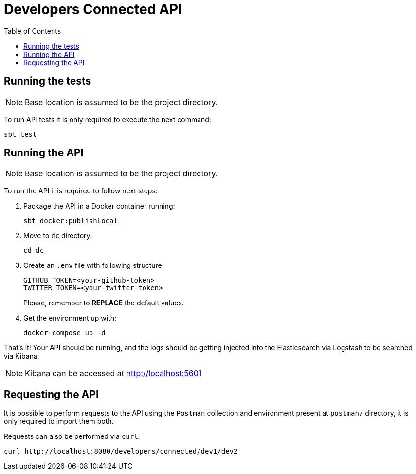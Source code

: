 = Developers Connected API
:toc:
:toclevels: 5

== Running the tests

NOTE: Base location is assumed to be the project directory.

To run API tests it is only required to execute the next command:

[source,bash]
sbt test

== Running the API

NOTE: Base location is assumed to be the project directory.

To run the API it is required to follow next steps:

. Package the API in a Docker container running:
+
[source,bash]
sbt docker:publishLocal

. Move to `dc` directory:
[source,bash]
cd dc

. Create an `.env` file with following structure:
+
[source]
GITHUB_TOKEN=<your-github-token>
TWITTER_TOKEN=<your-twitter-token>
+
Please, remember to **REPLACE** the default values.

. Get the environment up with:
[source,bash]
docker-compose up -d

That's it! Your API should be running, and the logs should be getting injected into the Elasticsearch via Logstash to be searched via Kibana.

NOTE: Kibana can be accessed at http://localhost:5601

== Requesting the API

It is possible to perform requests to the API using the `Postman` collection and environment present at `postman/` directory, it is only required to import them both.

Requests can also be performed via `curl`:

[source,bash]
curl http://localhost:8080/developers/connected/dev1/dev2
